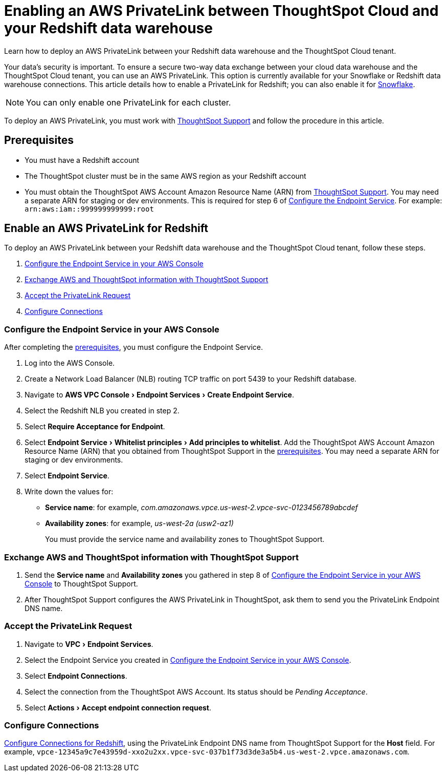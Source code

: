 = Enabling an AWS PrivateLink between ThoughtSpot Cloud and your {connection} data warehouse
:experimental:
:last_updated: 3/16/2021
:linkattrs:
:page-layout: default-cloud
:page-aliases: /admin/ts-cloud/private-link-redshift.adoc
:description: Learn how to deploy an AWS PrivateLink between your Redshift data warehouse and the ThoughtSpot Cloud tenant.
:connection: Redshift

Learn how to deploy an AWS PrivateLink between your {connection} data warehouse and the ThoughtSpot Cloud tenant.

Your data's security is important.
To ensure a secure two-way data exchange between your cloud data warehouse and the ThoughtSpot Cloud tenant, you can use an AWS PrivateLink.
This option is currently available for your Snowflake or {connection} data warehouse connections.
This article details how to enable a PrivateLink for {connection};
you can also enable it for xref:connections-snowflake-private-link.adoc[Snowflake].

NOTE: You can only enable one PrivateLink for each cluster.

To deploy an AWS PrivateLink, you must work with https://community.thoughtspot.com/customers/s/contactsupport[ThoughtSpot Support] and follow the procedure in this article.

[#prerequisites]
== Prerequisites

* You must have a {connection} account
* The ThoughtSpot cluster must be in the same AWS region as your {connection} account
* You must obtain the ThoughtSpot AWS Account Amazon Resource Name (ARN) from https://community.thoughtspot.com/customers/s/contactsupport[ThoughtSpot Support].
You may need a separate ARN for staging or dev environments. This is required for step 6 of <<configure-aws,Configure the Endpoint Service>>. For example: `arn:aws:iam::999999999999:root`

== Enable an AWS PrivateLink for {connection}

To deploy an AWS PrivateLink between your {connection} data warehouse and the ThoughtSpot Cloud tenant, follow these steps.

. <<configure-aws,Configure the Endpoint Service in your AWS Console>>
. <<exchange-information,Exchange AWS and ThoughtSpot information with ThoughtSpot Support>>
. <<accept-request,Accept the PrivateLink Request>>
. <<embrace,Configure Connections>>

[#configure-aws]
=== Configure the Endpoint Service in your AWS Console

After completing the <<prerequisites,prerequisites>>, you must configure the Endpoint Service.

. Log into the AWS Console.
. Create a Network Load Balancer (NLB) routing TCP traffic on port 5439 to your {connection} database.
. Navigate to menu:AWS VPC Console[Endpoint Services > Create Endpoint Service].
. Select the {connection} NLB you created in step 2.
. Select *Require Acceptance for Endpoint*.
. Select menu:Endpoint Service[Whitelist principles > Add principles to whitelist].
Add the ThoughtSpot AWS Account Amazon Resource Name (ARN) that you obtained from ThoughtSpot Support in the <<prerequisites,prerequisites>>.
You may need a separate ARN for staging or dev environments.
. Select *Endpoint Service*.
. Write down the values for:

* *Service name*: for example, _com.amazonaws.vpce.us-west-2.vpce-svc-0123456789abcdef_
* *Availability zones*: for example, _us-west-2a (usw2-az1)_
+
You must provide the service name and availability zones to ThoughtSpot Support.

[#exchange-information]
=== Exchange AWS and ThoughtSpot information with ThoughtSpot Support

. Send the *Service name* and *Availability zones* you gathered in step 8 of <<configure-aws,Configure the Endpoint Service in your AWS Console>> to ThoughtSpot Support.
. After ThoughtSpot Support configures the AWS PrivateLink in ThoughtSpot, ask them to send you the PrivateLink Endpoint DNS name.

[#accept-request]
=== Accept the PrivateLink Request

. Navigate to menu:VPC[Endpoint Services].
. Select the Endpoint Service you created in <<configure-aws,Configure the Endpoint Service in your AWS Console>>.
. Select *Endpoint Connections*.
. Select the connection from the ThoughtSpot AWS Account.
Its status should be _Pending Acceptance_.
. Select menu:Actions[Accept endpoint connection request].

[#embrace]
=== Configure Connections

xref:connections-redshift.adoc[Configure Connections for {connection}], using the PrivateLink Endpoint DNS name from ThoughtSpot Support for the *Host* field. For example, `vpce-12345a9c7e43959d-xxo2u2xx.vpce-svc-037b1f73d3de3a5b4.us-west-2.vpce.amazonaws.com`.
